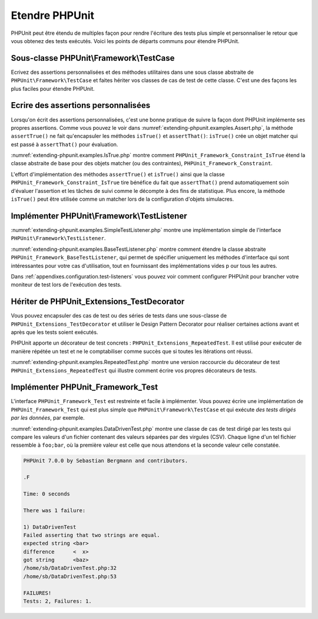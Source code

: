 

.. _extending-phpunit:

===============
Etendre PHPUnit
===============

PHPUnit peut être étendu de multiples façon pour rendre l'écriture des
tests plus simple et personnaliser le retour que vous obtenez des tests
exécutés. Voici les points de départs communs pour étendre PHPUnit.

.. _extending-phpunit.PHPUnit_Framework_TestCase:

Sous-classe PHPUnit\\Framework\\TestCase
########################################

Ecrivez des assertions personnalisées et des méthodes utilitaires dans une sous classe abstraite de
``PHPUnit\Framework\TestCase`` et faites hériter vos classes
de cas de test de cette classe. C'est une des façons les plus faciles pour
étendre PHPUnit.

.. _extending-phpunit.custom-assertions:

Ecrire des assertions personnalisées
####################################

Lorsqu'on écrit des assertions personnalisées, c'est une bonne pratique
de suivre la façon dont PHPUnit implémente ses propres assertions. Comme vous pouvez le voir dans
:numref:`extending-phpunit.examples.Assert.php`, la méthode
``assertTrue()`` ne fait qu'encapsuler les méthodes
``isTrue()`` et ``assertThat()``:
``isTrue()`` crée un objet matcher qui est passé à
``assertThat()`` pour évaluation.

.. code-block:: php
    :caption: Les méthodes assertTrue() et isTrue() de la classe PHPUnit_Framework_Assert
    :name: extending-phpunit.examples.Assert.php

    <?php
    use PHPUnit\Framework\TestCase;

    abstract class PHPUnit_Framework_Assert
    {
        // ...

        /**
         * Asserts that a condition is true.
         *
         * @param  boolean $condition
         * @param  string  $message
         * @throws PHPUnit_Framework_AssertionFailedError
         */
        public static function assertTrue($condition, $message = '')
        {
            self::assertThat($condition, self::isTrue(), $message);
        }

        // ...

        /**
         * Returns a PHPUnit_Framework_Constraint_IsTrue matcher object.
         *
         * @return PHPUnit_Framework_Constraint_IsTrue
         * @since  Method available since Release 3.3.0
         */
        public static function isTrue()
        {
            return new PHPUnit_Framework_Constraint_IsTrue;
        }

        // ...
    }?>

:numref:`extending-phpunit.examples.IsTrue.php` montre comment
``PHPUnit_Framework_Constraint_IsTrue`` étend la classe
abstraite de base pour des objets matcher (ou des contraintes),
``PHPUnit_Framework_Constraint``.

.. code-block:: php
    :caption: La classe PHPUnit_Framework_Constraint_IsTrue
    :name: extending-phpunit.examples.IsTrue.php

    <?php
    use PHPUnit\Framework\TestCase;

    class PHPUnit_Framework_Constraint_IsTrue extends PHPUnit_Framework_Constraint
    {
        /**
         * Evaluates the constraint for parameter $other. Returns true if the
         * constraint is met, false otherwise.
         *
         * @param mixed $other Value or object to evaluate.
         * @return bool
         */
        public function matches($other)
        {
            return $other === true;
        }

        /**
         * Returns a string representation of the constraint.
         *
         * @return string
         */
        public function toString()
        {
            return 'is true';
        }
    }?>

L'effort d'implémentation des méthodes ``assertTrue()`` et
``isTrue()`` ainsi que la classe
``PHPUnit_Framework_Constraint_IsTrue`` tire bénéfice du fait que
``assertThat()`` prend automatiquement soin d'évaluer l'assertion et
les tâches de suivi comme le décompte à des fins de statistique.
Plus encore, la méthode ``isTrue()`` peut être utilisée comme un matcher
lors de la configuration d'objets simulacres.

.. _extending-phpunit.PHPUnit_Framework_TestListener:

Implémenter PHPUnit\\Framework\\TestListener
############################################

:numref:`extending-phpunit.examples.SimpleTestListener.php`
montre une implémentation simple de l'interface
``PHPUnit\Framework\TestListener``.

.. code-block:: php
    :caption: Un simple moniteur de test
    :name: extending-phpunit.examples.SimpleTestListener.php

    <?php
    use PHPUnit\Framework\TestCase;
    use PHPUnit\Framework\TestListener;

    class SimpleTestListener implements TestListener
    {
        public function addError(PHPUnit_Framework_Test $test, Exception $e, $time)
        {
            printf("Error while running test '%s'.\n", $test->getName());
        }

        public function addFailure(PHPUnit_Framework_Test $test, PHPUnit_Framework_AssertionFailedError $e, $time)
        {
            printf("Test '%s' failed.\n", $test->getName());
        }

        public function addIncompleteTest(PHPUnit_Framework_Test $test, Exception $e, $time)
        {
            printf("Test '%s' is incomplete.\n", $test->getName());
        }

        public function addRiskyTest(PHPUnit_Framework_Test $test, Exception $e, $time)
        {
            printf("Test '%s' is deemed risky.\n", $test->getName());
        }

        public function addSkippedTest(PHPUnit_Framework_Test $test, Exception $e, $time)
        {
            printf("Test '%s' has been skipped.\n", $test->getName());
        }

        public function startTest(PHPUnit_Framework_Test $test)
        {
            printf("Test '%s' started.\n", $test->getName());
        }

        public function endTest(PHPUnit_Framework_Test $test, $time)
        {
            printf("Test '%s' ended.\n", $test->getName());
        }

        public function startTestSuite(PHPUnit_Framework_TestSuite $suite)
        {
            printf("TestSuite '%s' started.\n", $suite->getName());
        }

        public function endTestSuite(PHPUnit_Framework_TestSuite $suite)
        {
            printf("TestSuite '%s' ended.\n", $suite->getName());
        }
    }
    ?>

:numref:`extending-phpunit.examples.BaseTestListener.php`
montre comment étendre la classe abstraite
``PHPUnit_Framework_BaseTestListener``, qui permet de spécifier uniquement les méthodes d'interface
qui sont intéressantes pour votre cas d'utilisation, tout en fournissant des implémentations vides p
our tous les autres.

.. code-block:: php
    :caption: Utiliser BaseTestListener
    :name: extending-phpunit.examples.BaseTestListener.php

    <?php
    use PHPUnit\Framework\TestCase;

    class ShortTestListener extends PHPUnit_Framework_BaseTestListener
    {
        public function endTest(PHPUnit_Framework_Test $test, $time)
        {
            printf("Test '%s' ended.\n", $test->getName());
        }
    }
    ?>

Dans :ref:`appendixes.configuration.test-listeners` vous pouvez voir
comment configurer PHPUnit pour brancher votre moniteur de test lors de l'exécution
des tests.

.. _extending-phpunit.PHPUnit_Extensions_TestDecorator:

Hériter de PHPUnit_Extensions_TestDecorator
###########################################

Vous pouvez encapsuler des cas de test ou des séries de tests dans une
sous-classe de ``PHPUnit_Extensions_TestDecorator`` et utiliser
le Design Pattern Decorator pour réaliser certaines actions avant et après
que les tests soient exécutés.

PHPUnit apporte un décorateur de test concrets :
``PHPUnit_Extensions_RepeatedTest``. Il est utilisé pour
exécuter de manière répétée un test et ne le comptabiliser comme succès que si
toutes les itérations ont réussi.

:numref:`extending-phpunit.examples.RepeatedTest.php`
montre une version raccourcie du décorateur de test ``PHPUnit_Extensions_RepeatedTest``
qui illustre comment écrire vos propres décorateurs de tests.

.. code-block:: php
    :caption: Le décorateur RepeatedTest
    :name: extending-phpunit.examples.RepeatedTest.php

    <?php
    use PHPUnit\Framework\TestCase;

    require_once 'PHPUnit/Extensions/TestDecorator.php';

    class PHPUnit_Extensions_RepeatedTest extends PHPUnit_Extensions_TestDecorator
    {
        private $timesRepeat = 1;

        public function __construct(PHPUnit_Framework_Test $test, $timesRepeat = 1)
        {
            parent::__construct($test);

            if (is_integer($timesRepeat) &&
                $timesRepeat >= 0) {
                $this->timesRepeat = $timesRepeat;
            }
        }

        public function count()
        {
            return $this->timesRepeat * $this->test->count();
        }

        public function run(PHPUnit_Framework_TestResult $result = null)
        {
            if ($result === null) {
                $result = $this->createResult();
            }

            for ($i = 0; $i < $this->timesRepeat && !$result->shouldStop(); $i++) {
                $this->test->run($result);
            }

            return $result;
        }
    }
    ?>

.. _extending-phpunit.PHPUnit_Framework_Test:

Implémenter PHPUnit_Framework_Test
##################################

L'interface ``PHPUnit_Framework_Test`` est restreinte et
facile à implémenter. Vous pouvez écrire une implémentation de
``PHPUnit_Framework_Test`` qui est plus simple que
``PHPUnit\Framework\TestCase`` et qui exécute
*des tests dirigés par les données*, par exemple.

:numref:`extending-phpunit.examples.DataDrivenTest.php`
montre une classe de cas de test dirigé par les tests qui compare les valeurs d'un fichier contenant
des valeurs séparées par des virgules (CSV). Chaque ligne d'un tel fichier ressemble à
``foo;bar``, où la première valeur est celle que nous attendons
et la seconde valeur celle constatée.

.. code-block:: php
    :caption: Un test dirigé par les données
    :name: extending-phpunit.examples.DataDrivenTest.php

    <?php
    use PHPUnit\Framework\TestCase;

    class DataDrivenTest implements PHPUnit_Framework_Test
    {
        private $lines;

        public function __construct($dataFile)
        {
            $this->lines = file($dataFile);
        }

        public function count()
        {
            return 1;
        }

        public function run(PHPUnit_Framework_TestResult $result = null)
        {
            if ($result === null) {
                $result = new PHPUnit_Framework_TestResult;
            }

            foreach ($this->lines as $line) {
                $result->startTest($this);
                PHP_Timer::start();
                $stopTime = null;

                list($expected, $actual) = explode(';', $line);

                try {
                    PHPUnit_Framework_Assert::assertEquals(
                      trim($expected), trim($actual)
                    );
                }

                catch (PHPUnit_Framework_AssertionFailedError $e) {
                    $stopTime = PHP_Timer::stop();
                    $result->addFailure($this, $e, $stopTime);
                }

                catch (Exception $e) {
                    $stopTime = PHP_Timer::stop();
                    $result->addError($this, $e, $stopTime);
                }

                if ($stopTime === null) {
                    $stopTime = PHP_Timer::stop();
                }

                $result->endTest($this, $stopTime);
            }

            return $result;
        }
    }

    $test = new DataDrivenTest('data_file.csv');
    $result = PHPUnit_TextUI_TestRunner::run($test);
    ?>

.. code-block:: bash

    PHPUnit 7.0.0 by Sebastian Bergmann and contributors.

    .F

    Time: 0 seconds

    There was 1 failure:

    1) DataDrivenTest
    Failed asserting that two strings are equal.
    expected string <bar>
    difference      <  x>
    got string      <baz>
    /home/sb/DataDrivenTest.php:32
    /home/sb/DataDrivenTest.php:53

    FAILURES!
    Tests: 2, Failures: 1.


